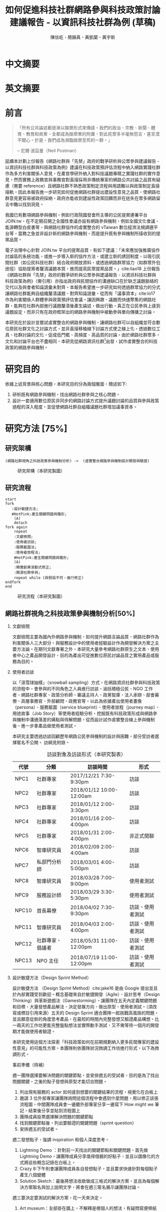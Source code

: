 # -*- mode: org; org-latex-tables-booktabs: t -*-
#+TITLE: 如何促進科技社群網路參與科技政策討論建議報告 - 以資訊科技社群為例 (草稿)
#+AUTHOR: 陳信屹、簡韻真、黃凱蘭、黃宇新
#+LANGUAGE: zh-TW
#+OPTIONS: H:2 num:t pri:nil toc:t todo:nil tags:nil stat:nil prop:nil ^:nil
#+TOC: tables
#+STARTUP: content hideblocks
#+LATEX_COMPILER: xelatex
#+LATEX_CLASS_OPTIONS: [12pt,a4paper]
#+LATEX_HEADER: \input{report.sty}
#+LATEX_HEADER: \bibliographystyle{plain}
#+LATEX_HEADER: \bibliography{../references}

* TODO 中文摘要
#+BEGIN_COMMENT
字數以 500 字為限，並在其後列名 5 個以內中文關鍵詞。

本研究嘗試以開發數位工具，促進網路資訊社群分散式、由下而上參與科技政策討論為目的，以使用者經驗的服務設計訪談調查分析網路社群與現有網路公民參與機制，搭配為期一年的產品敏捷開發做滾動式驗證。

問題：
如何促進自組織議題社群自發性討論
議題釐清
非同步線上協作的回應論證建構模型


嘗試：
開發具有文件標記與論點圖的意見整理工具
撰寫數位原民參與手冊
議題小聚串連北中南網路實踐社群的線下討論。


結論：
1. 純線上討論的困難，數位工具適合在知情通知跟紀錄的環節使用。
2. 線上公民參與機制設計的困難是沒有公民，建立參與意願最需要著墨的地方，其次是知情，最後才是討論方法。


目的：
設計一個數位原民可以虛實討論的方法
工具：論點補充、背景知識補充
讓關心同議題的人可以 networking


前一份報告指出現在政策有三個缺口、兩個落差。

、利害關係人指認

以回應論證建構模型、將網路社群納入利害關係人
網路社群如何議題釐清與釐清共識


關鍵是：討論意願、知識語彙對齊（reflection model）、議題釐清找到爭點做反思

提升民眾的的討論也能夠有足夠論述品質（能夠讓公部門覺得對議題的理解程度在同一個層次上）與議事資本（夠多的人、代表性）去影響政策
對齊知識語彙是最重要的

建立 common ground

分散式智庫：不同人會帶進不同的視角和觀點，更分散的模式可以讓政策預評估
低強度、高頻持續的討論，降低參與成本

成為協同治理的基礎

crowdsourcing questions
possible solutions
stakeholder identification

數位工具：
虛實整合、了解討論脈絡
需要有人去整理討論的資料
透過對話的順序可以理解議題有哪些子議題，了解議題脈絡

公民不願意參與，因為公民參與無法影響政策
情緒性發言無法理性思考

結論：
不同背景、不同參與者背景會提升對議題釐清的廣泛程度，需要 break down。

結論：
1. 建立討論意願很重要，需要覺得能夠影響政策，並且知情政策相關的知識。
2. 透過簡單的討論框架可有效協助知識語彙對焦做議題釐清，名詞定義、問答、資料來源、利害關係人、參與討論者多元組成。質疑者？
3. 純線上討論比較困難，記錄、幫助討論。看出討論的深度和廣度夠不夠，並且延續上一場討論。

#+END_COMMENT
* TODO 英文摘要
#+BEGIN_COMMENT
字數以 150 字為限，並在其後列名 5 個以內英文關鍵詞。
#+END_COMMENT
* TODO 前言
#+BEGIN_QUOTE
「所有公共論述都逐漸以娛樂形式來傳達。我們的政治、宗教、新聞、體育、教育和商業，全都成為娛樂業的附庸，對此民眾多半毫無怨言，甚至漠不關心。於是，我們成為瀕臨娛樂至死的一群。」

-- 尼爾·波茲曼（Neil Postman）
#+END_QUOTE

延續本計劃上份報告《網路社群與「先禁」政府的戰爭研析與公眾參與建議報告 - 以資訊科技社群與科技政策為例》建議在科技政策預評估流程中納入網路實踐社群作為多方利害關係人意見，在產官學研外納入對科技議題專精之實踐社群的實作意見，然而實務上政務官與事務官對直接採用非傳統專家的網路公共討論之品質有疑慮（需要 reference）且網路社群不熟悉政策制定流程與用語難以與政策制定直接接軌，因此本報告進一步研究如何促進網路社群提出建設性意見之品質，使網路社群意見更容易被政府採納，政府亦能收到建設性政策回饋而非在迷失在眾多網路留言中難以找到洞見。

我國已有數項網路參與機制，例如行政院國發會所主導的公民提案連署平台 JOIN.tw，在不定期召開之全國性會議亦設有網路參與機制，例如全國文化會議、能源轉型白皮書等，與網路社群協作的虛實整合的 vTaiwan 數位經濟法規調適平台等，當務之急並非設計新的網路參與機制，而是提升既有參與機制所接收到的提案品質。

電子治理中心針對 JOIN.tw 平台的提案品質，有如下建議：「未來應加強推廣協作討論區的系統功能，或進一步導入新的協作方法，或建立新的誘因制度，以吸引民間社群（如公民科技社群）結合政府開放資料，或透過網路群眾協力（如群眾外包途徑）協助提案者釐清議題本質，進而提高民眾提案品質。」cite:liao18
上份報告《網路社群與「先禁」政府的戰爭研析與公眾參與建議報告 - 以資訊科技社群與科技政策為例》（需引用）亦指出政府與民間協作的溝通缺口在於缺乏議題脈絡的交代以及與會者知識語彙未對齊。本報告希望進一步研究如何透過群眾協力的分式讓網路社群能夠自組織釐清議題、對齊知識語彙，從而有「議事資本」cite:lo17 作為利害關係人群體參與政策預評估會議。讓因興趣、議題而快速聚集的網路社群，能夠在社群內部進行議題釐清後產生論述，做出行動，真正在公民參與上達到議題設定，而非只有在政府框架出的網路參與機制中被動參與單向傳播之討論。

本研究在於設計並嘗試虛實整合的網路參與機制，讓網路社群可以自組織並符合數位原民社群文化之討論方式，並非直接移植線下討論方式使之線上化，透過數位工具、社群討論的文化，促成低門檻、高頻度、高品質的討論。由於網路社群眾多，文化和討論平台也不盡相同，本研究從網路資訊社群[fn:1]出發，試作虛實整合的科技政策的網路參與機制。


#+BEGIN_COMMENT
2. 不需要政府主導，民間可以自組織
  // 這邊有很多玩意沒寫


本報告專注在

議題釐清、對齊知識語彙


//為什麼這個問題重要

網路社群容易因議題聚集，變成行動團體
（怎麼指認利害關係人，上一份報告討論完了）
這樣的人是否可以被當成產官學研的等級納入政策預評估
如何讓他們的論述可以在政府會議中發聲

網路言論時常被認為沒有建設性意見

然而在許多科技議題上，網路社群因其專業與興趣，在該議題上的技術研究或與國外趨勢有更深的了解與實作經驗。
因此政府在特定議題上，如 XXX，開始徵詢網路社群之意見，例如經貿國是會議、vTaiwan 的數位經濟法規調平台。

機制還停留在單項傳播。過去習慣用直播就認為是網路參與。前一份報告發現認為交代議題脈絡是更重要的：知識與會對齊
提案式的，提案人品質低落，是品質不夠。

對於議題理解的程度落差。

讓民眾去補足議題資訊。

釐清議題，增加討論的品質。讓參與會議的人對議題的理解程度落差不要太大。

1. 符合數位原民（）的社群行為
2. 不需要政府主導，民間可以自組織
  // 這邊有很多玩意沒寫
 「未來應加強推廣協作討論區的系統功能，或進一步導入新的協作方法，或建立新的誘因制度，以吸引民間社群（如公民科技社群）結合政府開放資料，或透過網路群眾協力（如群眾外包途徑）協助提案者釐清議題本質，進而提高民眾 提案品質。」廖洲棚、廖興中、黃心怡（2018）。

#+NAME:-participitionfunnel
#+CAPTION: 行動參與深度圖（本研究製圖）
#+ATTR_HTML: width: 1024
[[./images/participitionfunnel.png]]

<--以上是針對 JOIN 的建議。

幫助民眾釐清議題本質
  Q: 數位工具真的能幫助收斂意見嗎？
  A：看哪種目標... 如果只是要會議收斂討論的話是「facillator」，現階段不太有數位工具可以做到，但如果我們認為「參與」的最後結果是要能影響政策，這些大大小小的會議只是過程，真的能把碎片化意見收斂做出建設性意見的是「政策分析師」或是「幕僚」。 後面兩種人很需要工具幫忙做出議題裡面的論點與數據分析，只是現在資訊科技做不到。而就算是主持人好了，最後要整理好幾場分區會議的討論意見也是需要這樣的東西，但沒有「線上協作」概念做「參與」的 luddites 根本就不想嘗試這樣的數位工具，而有「知識者傲慢的」分析師或是政治菁英不會覺得 「民眾」可以給出什麼建設性的意見。 這中間分析師還要分做「量化分析」跟「質化分析」的，互相還會看不起對方。 再來逐字稿、資料是「資本」，「crowd sourcing」跟「協作」不存在在於他們的想像。

  Q：網路真的適合做議題釐清嗎？
  A:：看你說哪個網路，internet？www？還是 social network software？ 要知道以前大家打開 kimo.com 就認為是連上網路。 如果說的是 social network software 他本來就不適合，它存在的初衷就不是要讓你做「公共論述」。但這現象也不是什麼新鮮事。 尼爾·波茲曼之前就講過「所有公共論述都逐漸以娛樂形式來傳達我們的政治、宗教、新聞、體育、教育和商業，全都成為娛樂業的附庸，對此民眾多半毫無怨言，甚至漠不關心。於是，我們成為瀕臨娛樂至死的一群。」

  Q：社會問題不可能只靠數位工具解決。
  A：只用「科技決定論」跟「反科技決定論」這兩個立場來討論都只是把問題給簡化討論。

#+END_COMMENT
*  DONE 研究目的
依據上述背景與核心問題，本研究目的分為兩個層面，簡述如下:
1. 研析既有網路參與機制，找出網路社群參與之核心問題。
2. 設計一套適用數位原民非同步的網路討論方式提升議題討論的品質與參與政策過程的深入程度，並促使網路社群自組織議題社群增加議事資本。
* TODO 研究方法 [75%]
** DONE 研究架構
#+BEGIN_SRC plantuml :results none :file ./images/research_arch.png cache: on
(網路社群視角之科技政策參與機制分析) ->  (虛實整合網路參與機制設計開發與驗證)
#+END_SRC
#+caption: 研究架構（本研究製圖）
#+name: gif:research_arch
[[./images/research_arch.png]]
** DONE 研究流程
 #+BEGIN_SRC plantuml :results none :file ./images/research_flow.png
   start
   fork
      :設計敏捷方法;
      #HotPink:產生關鍵問題與雛形;
       (A)
       detach
   fork again
       repeat
       :文獻檢閱;
       :使用者訪談;
       :服務藍圖法;
       :使用者旅程法;
       #HotPink:產生關鍵問題與雛形;
       (A)
       :精實創業滾動式修正;
       :開源社群參與;
       repeat while (與假設不符，進行修正)
   endfork
   end
 #+END_SRC

#+name: gif:research_flow
#+caption: 研究流程（本研究製圖）
 [[./images/research_flow.png]]
** TODO 網路社群視角之科技政策參與機制分析[50%]
*** DONE 文獻檢閱
文獻檢閱主要為國內外網路參與機制、如何提升網路言論品質、網路社群作為利害關係人三大部分，與服務設計中的使用者經驗設計作為開發解決方案之主要方法論。在期刊文獻專著之外，本研究大量參考網路社群原生之文本、使用者中心之產品開發設計，目的為產出可促進數位原民討論品質之實用產品或服務為目的。
*** TODO 使用者訪談

以「滾雪球抽樣」（snowball sampling）方式，在網路資訊社群參與科技政策的流程中，會參與的不同角色之人員進行訪談，涵括積極公民、NGO 工作者、網路社群專家、政策分析師、審議主持人、政黨智庫、法人承辦、部會幕僚、高層事務官、外部顧問、政務官等，以此為依據產出使用者畫像（persona）、服務藍圖（service blueprint）、使用者旅程（journey map）、用途故事（Job Story）等使用者經驗分析，挖掘既有科技政策形成與網路參與機制中溝通落差的痛點與待解問題，從而設計試作虛實整合線上參與機制後，進一步拿產品做使用者測試。

本研究主要透過訪談回顧歷年網路公民參與機制的設計與困難，部分受訪者選擇匿名不公開。
訪綱見附錄。

#+caption: 訪談對象及訪談形式（本研究製表）
#+name: tbl:interview-list
#+ATTR_LATEX: :font \rowcolors[]{2}{contiYellow!5}{contiYellow!20}
| 代號  | 分類             | 訪談時間                 | 形式             |
|-------+------------------+--------------------------+------------------|
| NPC1  | 社群專家         | 2017/12/21 7:30-9:30pm   | 訪談             |
| NPC2  | 社群專家         | 2018/01/12 10:00-12:00am | 訪談             |
| NPC3  | 社群專家         | 2018/01/12 2:00-3:30pm   | 訪談             |
| NPC4  | 社群專家         | 2018/01/16 2:00-4:00pm   | 訪談             |
| NPC5  | 社群專家         | 2018/01/31 2:00-4:00pm   | 非正式閒聊       |
| NPC6  | 智庫研究員       | 2018/02/09 2:00-4:00am   | 訪談             |
| NPC7  | 私部門分析師     | 2018/03/01 4:00-5:00pm   | 訪談             |
| NPC8  | 智庫研究員       | 2018/03/28 7:00-9:00pm   | 使用者測試       |
| NPC9  | 服務設計師       | 2018/03/29 3:30-5:30pm   | 使用者測試       |
| NPC10 | 首長幕僚         | 2018/04/02 7:30-9:30pm   | 訪談、使用者測試 |
| NPC11 | 智庫研究員       | 2018/04/03 2:00-4:00pm   | 訪談、使用者測試 |
| NPC12 | 社群專家、倡議者 | 2018/05/31 11:00-12:00pm | 訪談、使用者測試 |
| NPC13 | NPO 主任         | 2018/07/19 11:00-12:00pm | 訪談、使用者測試 |

#+BEGIN_COMMENT
訪談列表需更新
#+END_COMMENT

*** TODO 設計敏捷方法（Design Sprint Method）
設計敏捷方法 （Design Sprint Method）cite:jake16 是由 Google 提出並且於內部實踐受到歡迎。概念基礎來自於敏捷開發（Agile）、設計思考（Design Thinking）與革新遊戲法（Gamestorming）。讓團隊在五天內定義關鍵問題和目標、大量發想產品解法、決定發展方向、做出原型、使用者測試。（須改寫或標註引用來源）五天的 Design Sprint 適合團隊一起挑戰高風險的問題，並且願意從新的角度思考產品，在最短的時間內完整發想又驗證產品構想。比一兩天的工作坊更能完整盤點想法並實際動手測試，又不需等待一個月的開發期才能做使用者驗證。

本研究使用這個方法探索「科技政策如何在前期規劃納入更多民間專家的建設性意見」的可能性方案。本團隊則依團隊狀況微調工作坊進行形式，以下為微調形式。

#+BEGIN_COMMENT
找一下中文書封和介紹詞。

(放 design sprint 五天的流程圖)

#+END_COMMENT
事前準備（待補）

週一團隊選擇要解決問題的關鍵節點，並安排週五的受試者，目的是為了找出問題關鍵，之後的點子發想與原型才能切合問題。
1. 列出現有服務的 actor 如何達到想要的關鍵結果的流程，視覺化在白板上
2. 邀請 3 位外部專家讓團隊詢問這個流程中會遇到什麼問題，用以修正該張流程圖，中間團隊成員會一邊聽外部專家分享一邊寫下 How might we 筆記，結束後分享並貼到流程圖上
3. 團隊成員投票選擇解決問題的關鍵節點
4. 找到關鍵節點後，列出要驗證的關鍵問題（sprint question）
5. 安排週五的受試者。

週二發想點子，強調 inspiration 和個人深度思考。
1. Lightning Demo ：針對前一天找出的關鍵節點和關鍵問題，首先做 Lightning Demo，讓團隊成員分享值得借鏡的好點子，並且以圖像化的方式將這些概念記錄在白板上。
2. Crazy 8:下午則會讓團隊成員各自發想點子，並且要求快速針對每個點子產生八個變體
3. Solution Sketch：最後將想法收斂做成三格式的解決方案，並且為每個解決方案取名與加上說明文字，將會在週三匿名展示讓團隊討論。

週三要決定要測試的解決方案，花一天來決定。
1. Art museum：全部掛在牆上，不解釋是哪個人的想法，有疑問寫便條紙貼在概念下方。
2. Heat map：用小點點投票
3. Speed critique：
  4. 每個 sketch 3 分鐘快速討論
  5. 用便利貼紀錄概念中突出的點、擔心的點，貼在概念上方。
  5. 加入六頂思考帽，指定團隊美人分別擔任樂觀者、悲觀者、技術專家、使用者專家、點子王與陰謀論者，以刺激多元觀點討論
6. 一開始原作者不解釋，最後再解釋
7. straw poll（10 min-20 min）：
  8. 一人一票(大點點) 一人解釋一分鐘
  9. supervote:Decider 最後決定權：三票
10. StoryBoard：以故事畫面的方式，畫出使用者使用待被驗證的解決方案之流程，作為週四原型開發之使用者情境依據。

週四專心做原型開發（Prototyping）。
1. Fake it，看起來夠真即可。
2. 團隊分工製作原型。
3. 實際演練測試訪談問題與測試情境。

第五天做使用者驗證
1. 測試五個使用者
2. 除了訪談團隊外，需直播讓其他團隊成員觀看並且記下觀察到的反應。
3. Look for pattern
#+BEGIN_COMMENT
1. 要把英文的部分中文化
2. Design Sprint 記錄可以放附錄
#+END_COMMENT
*** TODO 設計研究
採用 double diamond 設計流程的四個階段作為設計發展的介紹綱要。每個階段採取不同的工具協助發展該階段的探索/執行目標。訪談對象 framing 出的重點功能/溝通中重要的協作模式以及其原因，過程裡的重點整理在服務藍圖、顧客旅程等幾個大項目裡。
#+BEGIN_COMMENT
可以放 double dimond 的圖
#+END_COMMENT
*** DONE 服務藍圖（Service Blueprint）
服務藍圖是一套以圖表形式呈現目標對象經歷一串（服務）流程中，整體環境中的各項互動因子間互動模式、接觸點、關係人角色與其他參與人員盤點出來的設計工具。1984年 Shostack 在哈佛商業評論提出以服務藍圖(Service Blueprinting)檢視服務產出之過程。服務藍圖幫助我們釐清整個過程中，每個參與人員扮演的角色、執行的動作、接觸的工具、互動的模式。透過服務藍圖工具，我們可以視覺化目標對象在做議題倡議時經歷的過程，幫助我們看到倡議民眾在過程中的哪些環節上遇到困難，並提出對應的改善方案。

#+BEGIN_COMMENT
待補文獻
#+END_COMMENT

*** DONE 顧客歷程（Customer Journey Map）
顧客旅程圖相較於服務藍圖，能讓過程中的接觸點看得到，並對觸點作評估管理。顧客旅程圖與服務藍圖不同之處在於，顧客旅程圖聚焦的範圍目標放在顧客在流程裡執行的動作與執行動作的接觸點上。除了詳細盤點觸點之外，同時也會考慮顧客在每個「行動」甚至「關鍵時刻」時的「目標」、「動機」、「情緒感受」，從釐清每個動作的動機目標與執行時的感受，讓我們能以客觀的視角，找到改善流程的著力點。
服務藍圖法（Service Blueprint）
** DONE 虛實整合網路參與機制設計開發與驗證[100%]

以前述使用者經驗設計的訪調與分析為基礎，滾動式設計開發虛實整合網路參與機制，捨棄傳統瀑布流開發方式，使用網路業快速回應使用者需求常用的敏捷開發法（agile development）[fn:2]，透過使用者驗證不斷調整產品開發方向，避免按照一年前制定的規格一路做下去最後才發現不符合實際使用者需求。

本團隊亦將所設計之解決方案皆開源（open source），讓公眾亦可加入開發、散佈、改作，並且架設協作平台讓網路社群得以參與機制之開發與回饋。

*** DONE 精實創業與敏捷開發以滾動式修正

在設計開發虛實整合網路參與機制中，本團隊遵循敏捷開發（agile development）宣言[fn:3]：

#+BEGIN_QUOTE
藉著親自並協助他人進行軟體開發，我們正致力於發掘更優良的軟體開發方法。透過這樣的努力，我們已建立以下價值觀:

個人與互動 重於 流程與工具
可用的軟體 重於 詳盡的文件
與客戶合作 重於 合約協商
回應變化 重於 遵循計劃

也就是說，雖然右側項目有其價值，但我們更重視左側項目。
#+END_QUOTE

在不斷回應變化與跟使用者合作的參與機制開發中，本團隊亦參考「精實創業」 cite:lai17_jing 一書中最小可行性產品（Minimal Valuable Product，MVP）、使用者測試驗證產品假說之概念，在產品開發初期即製作原型測試（prototype testing），並且開發最小可行性產品後即推出讓使用者測試，根據使用者回饋不斷修改產品功能與參與機制設計。

此回饋修正週期為兩個禮拜，採取 「SCRUM」cite:sutherland18_scrum 開發模式，採取兩個禮拜為一個衝刺週期（sprint）的方式，每個衝刺週期由團隊一起回顧驗收上個衝刺週期的成果、使用者回饋與改善工作流程開始，接著依產品負責人排定的產品開發需求，由開發人員評估工作量與分配工作，在一個衝刺週期中「排定的事項不能改變，也不能再加入東西。團隊必須要在衝刺期間自主工作，以完成自己預測可完成的事項。」[[citep:sutherland18_scrum][p. 328]] 每個衝刺週期須交付使用者具有價值的產出，詳細開發進度可見團隊在 GitHub 上 Milestone 的工作記錄。

#+BEGIN_COMMENT
敏捷開發宣言：https://agilemanifesto.org/principles.html
《精實創業：用小實驗玩出大事業》，行人文化實驗室，艾瑞克・萊斯（Eric Ries） 著，廖怡宜譯，臺北
《SCRUM：用一半的時間做兩倍的事》 傑夫・薩瑟蘭（Jeff Sutherland）著，江裕珍譯，台北市：遠見天下文化，2015
ael: 我要找一下我手上好像有 agile 用在政府運作的文獻。
接政府計劃還是可以 Sprint Review & Planning https://medium.com/sense-tw/sprint-review-planning-73e370bb4633
#+END_COMMENT
*** DONE 開源社群參與

本團隊所設計開發的解決方案亦為開源（open source），在開發過程中即將所開發的程式碼、圖像介面設計、公開文字產出（部分訪談內容、部落格、數位原民參與手冊）、介紹影片等，以開放授權方式公開在網路上讓任何人可散佈、改作。本團隊並且與網路社群共同協作，在 GitHub 平台公開開發進與收集問題回報，在 g0v 臺灣零時政府社群[fn:4]的 Slack 討論平台上讓任何人可加入開發相關討論，並線下參與 g0v 黑客松與其年會、參與 COSCUP 開源人年會等活動與網路社群交流共同協作。並以集客式行銷（inbound marketing）方式撰寫部落格，以吸引對此虛實整合網路參與機制有興趣之網路閱聽眾，參與協作開發與使用。

協作入口：
- 即時訊息討論： https://join.g0v.tw , channel #sense；討論紀錄：https://g0v-slack-archive.g0v.ronny.tw/index/channel/C7D8SL96V
- 專案開發: https://github.com/SenseTW
- 電子郵件群組: https://groups.google.com/d/forum/sensetw

#+NAME: tbl:output-right-list
#+ATTR_LATEX: :align l|p{110pt}|p{110pt} :font \rowcolors[]{2}{contiYellow!5}{contiYellow!20}
| 著作物                    | 連結                                | 授權                                                                  |
|---------------------------+-------------------------------------+-----------------------------------------------------------------------|
| sense.tw 程式碼與介面設計 | https://github.com/SenseTW/sensetw/ | MIT[註解]                                                             |
| 數位原民參與手冊          | https://sense.gitbook.io/guides/    | CC BY-SA 4.0 財團法人開放文化基金會                                   |
| 部落格                    | https://medium.com/sense-tw/        | CC BY-SA 4.0 財團法人開放文化基金會（部落格上要去標註清楚授權是 OCF） |

詳細技術文件與開發方式請見附錄（附錄幾啊？）。

#+BEGIN_COMMENT
不確定要不要寫得這麼詳細啦
#+END_COMMENT

* TODO 文獻檢閱 [0%]
** TODO 網路參與機制回顧
#+BEGIN_COMMENT
結論：不需要再設計政府官方網路參與機制，而是
1. 需提升公民參與意願與提案品質。
2. 將多元的網路社群納入多方利害關係人（上一份報告）

#+END_COMMENT
** TODO 網路公共討論品質
*** 網路的功與過
人類社會開始有越來越多 Digital Twin 有什麼問題？
1. 知識演化越來越快，不在同溫層的人溝通上難以對焦。
2. 注意力/資訊碎片化 - 釐清一件完全沒接觸的事情越來越難。
3. 標籤式反射 - 不經過思考，武斷下結論。
4. 同溫層 - 只會看自己想看的資訊，接觸想接觸的人。
5. 極端言論 - 發表越極端的言論可以在同溫層吸引到更多眼球。
6. 誤導資訊 - 散佈誤導資訊的成本很低，檢驗成本很高。
(The Dark Sides of Our Digital Self: How the Internet Changes Our Thoughts and Behaviors。https://www.theemotionmachine.com/the-dark-sides-of-our-digital-self/。)
(黃哲翰：數位利維坦君臨的前夕. https://theinitium.com/article/20160617-opinion-huangdschergan-digital/)

   #+CAPTION: 筆戰層次圖（源自 Paul Gram - How To Disagree 一文，本研究略作修改）
   #+ATTR_HTML: width: 1024
   [[./images/how-to-disagree.png]]

#+BEGIN_COMMENT

「indicated that many users would simply prefer to start from scratch rather than with the initial content collection of a single other user.
in the case of knowledge maps created by just a single user, participants could make an accurate assessment of that
iterating knowledge maps over only four users allowed a collectively-generated schema to emerge, leading to significant improvements in sensemaking quality and helpfulness. We also identify a key startup obstacle in the distributed sensemaking process; users preferring to use maps that have been iterated on multiple times versus starting over, but prefer to start from scratch when given a map iterated on only once. Overcoming this startup cost will be a key factor in realizing the potential」

「main contribution in this paper is the idea that a computational system can scaffold an emerging interdependent, big picture view entirely through small contributions of individuals, each of whom sees only a part of the whole. To investigate this idea we instantiate it in a working software system to explore the viability, strengths, and weaknesses of the approach, and evaluate the output of the system across a variety of topics. Finally, we also contribute a set of design patterns that may be informative for other systems aimed at supporting big picture thinking in small packag」

「指定唱反調可避免團體迷思...待修」

宜靜的 Reflection model
結論：有哪幾個要素是提升網路討論品質的關鍵
#+END_COMMENT
*** 如何提升討論品質
citep*:davies10 解釋論述圖（argument map）與概念圖（concept map），心智圖（Mind Map）的不同。
** TODO 網路社群作為利害關係人
*** 網路社群的文化與如何建立
#+name: gif:community_building
#+caption: Nine Timeless Design Strategies
#+attr_html: width: 1024
[[./images/community_building.png]]
*** 網路治理多邊利害關係人模型
e.g. (ICANN)
*** 網路社群協作模式
e.g. 維基粗略共識、消歧義
sense.tw 協作模型釐清
http://sense.tw/map/e1f2bd16-378f-4abc-a689-ade6937075e2

#+BEGIN_COMMENT
需要再解釋一次網路實踐社群的定義（用引用第一份報告的方式）

「資訊科技發展促使資訊外顯化及資訊社會結構改變屬必然歷程。網路治理（Internet Gov)領域具以下幾點特色：
1. 強制性技術規範 : IETF, W3C 技術規範標準。
2. 強制性技術架構 : IAB one Internet architecture RFC1174。
3. 強制性資訊基礎建設 : 根伺服器, DNSSEC 公鑰權威, RPKI 公鑰權威。
4. 標準機構與軟體開發者高密度合作 : DNS (BIND by ISC), Sendmail, Apache。
5. 壟斷性數位資源權威 : IP 位址、AS號碼資源 (APNIC 亞太區)、頂級網域 (ICANN)、多語文網域空間(ICANN)、Protocol 號碼(IANA, 移轉 PTI)。
6. 結構成熟之多方利害關係人架構: ICANN、IGF、APNIC、IETF。
7. 國際政治機構高度關注領域 : 聯合國 IGF、ICANN、APNIC。
8. 多方利害關係人結構(IETF、APNIC、ICANN等)延伸之網路治理領域 : Governance Model、Cybersecurity、Cross-border Digital Trade、Data Protection、Privacy、Human right、Law Enforcement等
」（kenny huang）

網路治理多邊利害關係人模型不確定是不是要放在第一份報告裡比較好

MSM 的代表性仍遭到質疑 (COSCUP 2018 多元利害關係人模式解決網路治理議題之機會與挑戰 The opportunities and challenges of solving Internet Governance issues by MultiStakeholers Model) - Vincent Chen/陳文生)

以太坊 4% 的人可以決定全部的人的資產，因此有學者提出「區塊鏈治理」。

結論：網路社群已有一些方式用多方利害關係人模式擬定複雜政策，並且有社群參與。本研究的下個問題是如何將這樣的模型應用到更廣大的科技政策制定。
#+END_COMMENT

*  TODO 社群視角的科技政策參與途徑分析 [66%]
*** DONE Design Sprint 問題定義與原型開發
延續文獻檢閱之結論，本研究試圖在既有網路參與機制下，提升網路公共討論品質，並讓網路社群作為利害關係人參與政策制定。在設計敏捷方法工作坊中，收斂出來的關鍵問題為「如何在政策規劃前期以有效方法彙整實踐社群之客觀事實提出建設性意見」，再根據訪談科技社群、分析師、智庫分析師等人的結果，初步畫出社群視角的政策制定流程圖 ref:gif:design-sprint-map ，試圖在此流程圖中找到關鍵環節切入，設計工具與機制。

#+caption: Design Sprint Mmp （本研究製圖）
#+name: gif:design-sprint-map
#+attr_html: width 1024
[[./images/design_sprint_map.jpg]]

最後選擇兩個關鍵環節：
1. 如何找到網路社群/專家作為利害關係人參與政府會議或網路意見收集
2. 如何幫助與會者語彙知識對齊、對議題脈絡有全局觀

報告一已處理如何從政府的角度如何辨認網路社群作為利害關係人，本研究將從公民、網路社群的角度，如何設計工具與機制讓網路社群能夠自組織產生論述的過程中對議題脈絡有全局觀、知識語彙對齊，讓產生出來的論述能被納入政府會議或網路意見收集過程之中。接下來使用服務藍圖、顧客歷程等分析方式，進一步挖掘目前網路社群參與公共事務討論的痛點，以開發解決工具與討論機制。
#+BEGIN_COMMENT
要引用報告一
#+END_COMMENT

*** DONE 服務藍圖
透過服務藍圖透析社群團體在陳議議題時的工作流程、協作方式、議題擴散與跟關係人接觸互動的過程。從流程裡，了解目前社群團體在討論/倡議議題的時候，扮演關鍵影響的人（利害關係人）、事（會議、事件、擴散活動）與物（溝通、協作、擴散工具）間扮演的角色與其互動流程。

我們採用服務藍圖以系統性的方式將訪談倡議民眾/團體的倡議過程記錄下來，整理成清楚易懂的流程表，降低理解的門檻，讓站在倡議民眾立場外的人也能理解倡議民眾在活動過程中的旅程。另外，服務藍圖的鳥瞰視角，清楚的將「前台」（ Front Stage）、「後台」（ Back Stage ）與「幕後」（ Behind the Scenes ）三個區塊的運作樣貌呈現出來。讓我們可以清楚地看到，在民眾倡議議題的過程步驟中，每一個階段背後採取的行動、使用的工具、參與的人員與相關的利害關係人，以這樣的架構釐清倡議民眾在執行倡議過程中的幕後準備行動，也能讓我們看到早期議題形成的發展脈絡。

#+caption: 服務藍圖 （本研究製圖）
#+name: gif:service-blueprint
#+attr_html: width 1024
[[./images/service_blueprint.jpg]]

#+BEGIN_COMMENT
做更細的服務藍圖，找尋網路參與機制需要議題釐清的點與階段。痛點在哪裡
參考的訪談代表對象：楊孝先、劉哲瑋、蔡志展、王孝成、林誠夏（流程後半部）
(用這個來整理背景資訊，framing 出背景脈絡)
#+END_COMMENT
**** Service Blueprint 架構解說
服務藍圖的架構雖有常被廣泛使用的模板架構，但隨著目標物、流程範圍、精度與目標對象的不同，在結構上會稍作調整以完整描述流程樣貌。

最上層是倡議議題的各個階段。將訪談者參與議題倡議的過程統整成概括性的經驗流程，也可以將上層階段視作倡議議題時經歷的流程步驟。

在一般的模板架構，會將流程中的 physical evidence 列在最上層，作為在每個步驟中影響顧客訊息接收的接觸點，如餐飲店的制服員工、自助點餐機台等物件，無論潛在或實際上傳送品牌意涵、實際訊息給顧客。但在民眾參與倡議的體驗過程中，並不會一致地接觸到相同的線下觸點，在流程中，最為重要的行為「溝通協調」經常發生在數位平台上。在多位受訪者的訪談資料中，我們看到數位工具除了擔任連結同議題的倡議民眾溝通協作的觸點要角之外，同時是連結前台行動與後台行動的「實行通道」。因此，在本設計案我們將 Touchpoint / Channels 層放在 Onstage 與 Backstage 階層的中間，以顯其作為實行通道的功能角色。

在議題倡議的每個階段，積極公民倡議的過程中都有相似的行動（Customer actions），而每個行動慢慢的促成下一階段的發生。Onstage comtact actions 是倡議民眾每階段行動的實際動作（促成行動的實際行為）；Backstage 則是每個實際動作背後的運作動作。例如，在意見宣導的行動階段，實現意見宣導的是藉由散播議題懶人包的方式讓更多人看到/看懂議題發聲的緣由，而懶人包的製作過程是一般人看倡議民眾倡議議題時看不到的後台行為。利害關係人，則是因為自己立場對議題有不同解讀與態度的人，會影響每個階段議題倡議行動方向、活動、宣傳內容定調等，像是決定議題懶人包切入論述的角度。

**** 流程說明
本節說明 ref:gif:service-blueprint 各階段細節。
***** 前期議題設定：
在重大議題尚未發生之前，通常會有一群關心該議題的積極公民，因為工作/生活跟該議題相關，而關注討論該議題的發展。議題討論可能會鬆散的發生在社群平台，或是討論該議題的協作工具上。稍微有組織力的討論活動，則是發起線下的議題小聚討論會，透過線下群聚討論，並用數位工具紀錄討論過程。
***** 議題發酵：
議題可能因為前期討論而持續發熱，或者因為突發事件而使得議題開始被注目。在這個階段，積極公民乃至有組織性的議題團體會以自身立場對外界作意見宣導。宣導的方式有許多種類/途徑，常見的有文章、圖文解說、懶人包等。懶人包的製作需要透過數位工具的協作，像是討論解說文字的脈絡、引文查找、對應圖片繪製等等。而懶人包的傳播則經常是透過社群媒體擴散出去，常見的平台像是臉書、PTT、電子郵件、專屬網站。
***** 正式行動：
正式行動階段是議題被大眾廣泛的討論與關注，人們開始重視這個議題。而議題在大眾的發聲之下進入政府內部系統，進入的管道可能是市政信箱、連署平台或是其他申訴管道。民眾串連、連署的媒介則是透過連署網站，有時也有民眾用灌爆單位信箱、電話的方式表達意見，讓職責單位意識到議題的重要性。
***** 政府正式會議：
當議題進入政府單位後，運作方式有很多種，但形式相似，都是以政府正式會議的方式集結眾人對該議題再次陳述其立場。召開議題會議前，相關職責單位會先行整理該議題相關資料，如研究文獻彙整、他國相似案例、查找議題相關的利害關係人、代表性專家學者。待內部先行了解議題狀態後，聯絡相關人員邀請參加會議。有時，因議題的急迫性，職責單位的準備時間而有所簡短，與會人員事前收到對於該議題的資料不一定俱全。有時準備出席會議的與會人會事先提供自己準備的資料，請責辦人員提供給會議上的其他人參考。會議會有會議記錄，紀錄會議上每個人的意見發言，但因與會人的立場紀錄不一定會公開。會議後的後續成效不得而知。
***** 政府內部運作過程：
經過前上述政府正式會議政府單位搜集各方意見後，了解各方利害關係人的立場與目前議題影響的範圍，或評估議題未來影響的程度，討論政府於該議題的態度方向、執行的動作、可用資源該如何應用。
***** 政策修正：
經政府評估議題之影響，與政府目前可行之動作後，對該議題相關的政策作修正。

#+BEGIN_COMMENT
小節參考資料：
[Service Design]: "Andy Polaine, Lavrans Løvlie, Ben Reason"
進一步與現有網路機制做比較之後，決定需要協助
#+END_COMMENT

**** 現有網路參與機制與本計劃定位
完成服務藍圖後以此檢視我國可供科技社群反應科技政策之常態性的中央政府網路參與機制，主要有數位經濟法規線上調適平台 vTaiwan 與公民政策網路參與平台 JOIN。

1. 數位經濟法規調適平台 vTaiwan
vTaiwan（https://vtaiwan.tw/）
由政府部會和民間提案，針對數位經濟相關法規做討論，共有五個階段：成案、意見徵集、研擬草案、送交院會、歷史案件，透過每週三線下社群小聚協助前期議題釐清與架設網路討論空間，如：共筆、提案介紹、直播、討論區、pol.is 收集意見，邀請參與諮詢會議的利害關係人，並召開線下諮詢會議搭配直播與網路留言。

2. 公民政策網路參與平台 JOIN
公民政策網路參與平台 JOIN（https://join.gov.tw）， 由行政院國家發展委員會建置，我國公民與在台外籍人士都可線上提案，經過檢核所提案事項為行政院職責範圍內及通過其他標準，即開放附議，提案若在 60 日內在 JOIN 平臺上附議超過五千人，主管機關需在二個月內於該平台上正式回應提案。

#+caption: 網路參與機制在服務藍圖上之定位 （本研究製圖）
#+name: gif:sense_vTaiwan_JOIN_diff
#+attr_html: width 1024
[[./images/sense_vTaiwan_JOIN_diff.jpg]]

由上圖可見 vTaiwan 和 JOIN 主要是在政府端處理非正式的諮詢會議和會議前的議題釐清。

vTaiwan 實際上由政府部會發動議題設定（二十幾案中只有一案為民間提案），在議題發酵階段與網路社群討論，在進入政府正式會議（如公聽會、專家會議）之前，有虛實整合的諮詢會議，其會議結論無剛性要求主責部會執行，可視為與社群討論的會前會。

JOIN 平臺則是扮演了接收民眾陳情和提案的窗口，雖有「協作討論區」讓正式提案前即可徵求網路意見做修改，但基本上不處理前期民間的議題釐清。JOIN 在連署成案的案子，部分會經由行政院內開放政府聯絡人會議（Participation Officer Network），召開開放政府協作會議進行議題釐清與多方利害關係人會議，使用直播、數位白板等線上工具公開會議流程，政策修正則會放在同一網站之眾開講之部分，收取線上政策回饋。

本計劃（sense.tw）定位則是為前期協助網路社群做民間議題釐清，以促成社群有正式行動，進而參與政府會議，並不處理議題和政策進入政府內部後之流程。其設計是為了讓進入正式提案的點子可以更好，而非再架設一個新的網路參與機制平台。

#+BEGIN_COMMENT
需要列出 PO 會議的參考資料來源，訪談？
Design sprint Day 1 定義問題
#+END_COMMENT
*** TODO 使用者歷程

【看得見的經驗 Mapping Experiences】：顧客旅程圖是一種從服務藍圖中衍生出來的圖。兩者在架構上相似（照前後順序排列的結構），但在觀點、範圍、聚焦和使用上多少有所相異。 本設計案先使用服務設計藍圖描繪整體環境，先歸結主要的議題倡議步驟階段、重要行動、利害關係人互動形式。接著再用顧客旅程圖將倡議民眾每個執行動作（與執行該動作的接觸媒介：數位工具）盤點出來。顧個旅程圖不僅只是盤點觸點的工具，它包含的元素除了觸點外，亦包涵了「行動」、「情緒」、「目標」、「關鍵時刻」、「痛點」、「機會點」等。本設計案藉由ＣＪＭ工具，找出倡議民眾倡議行動中遇到的問題點，並找出協助議題釐清的數位工具在倡議過程中能提供協助的利基點。

#+caption: 使用者歷程圖一（本研究製圖）
#+name: gif:cmj1
#+attr_html: width 1024
[[./images/cmj1.jpg]]

#+caption: 使用者歷程圖二（本研究製圖）
#+name: gif:cmj2
#+attr_html: width 1024
[[./images/cmj2.jpg]]

這張旅程圖仍沿用前面服務藍圖的前四個階段（Stages）：「前期議題設定」、「議題發酵」、「正式行動」、「政府正式會議」。以四大階段作為行動目標的主架構，底下詳細紀錄在個階段執行的動作，含括服務藍圖裡的前台動作與後台動作。四個階段 (stage)可以視作為動作 (Actions) 執行的時機點「when」。Thoughts 探討每個「action」背後的目的與需求，有助於我們除了看到「 What - 什麼動作被執行」，也能看到「 Why - 為何採取這個行動」，協助我們辨識積極公民在倡議過程中的關鍵步驟以及積極公民與一般民眾間的差異點，找到設計上能切入提供協助的缺口。「Tool」是指執行每個動作時使用的工具，亦即「How - 動作是如何被執行/實現」。除了列出使用的工具外，藉由列出工具使用的優缺點 （pros and cons）找出目前流程上可以協助改進的痛點 (pain point) 。倡議民眾在議題倡議的過程中目標對象主要是「大眾」與「政府」，通常前期階段的溝通對象為大眾，目的在於讓更多人了解議題。後半階段的溝通對象則是政府與相關利害關係人，政府與相關利害關係人才能對議題政策修正有影嚮力的決定。

**** 前期議題設定
這個階段描述倡議民眾「了解議題」、「形成觀點」與「議題社群的形成」過程。倡議民眾因為自己的生活環境、工作、興趣等因素，對議題產生關注，關心議題的發展。平時會在新聞平台、社群平台看議題相關文章、新聞。在閱讀的過程對文章中不了解或有疑義的部分會進一步搜尋相關資訊，透過關鍵字搜尋，查找網路上相關資料。累積一定程度對議題的了解，加上自身經驗，建立自己對於議題的觀點。過程中，看到激起共鳴的文章會截取重點、轉發到自己的社交平台上，表達自己對於該議題的的立場與想法，讓自己的朋友圈能一起注重該議題。轉發文章、發表自己的意見有機會能促發網路上的朋友、民眾在發文底下留言，交換意見。在目前的社群平台上，經常看到針對某一議題，因為民眾對該議題的認識深度不夠深，在全面了解之前，看到文章或發文可能所含的特定觀點立場，就陷入情緒反射式留言，而非了解該意見所處之立場。「事實查證」、「爭點討論」是議題倡議積極公民與一般大眾最大差別的地方。議題倡議的積極公民具有獨立思辨能力，有能力辨識資訊真偽不被混淆，並有能力理性思考其他意見的立場成因，找出議題爭點背後矛盾拉鋸的因素。

小聚活動是了解議題的人或是對議題有共同討論點的人發起線下群聚討論的活動，夠過線下聚會、面對面交流，有助於彼此在議題上的意見交換，也更能建立信任關係，讓議題討論的深度加深，廣度更全面。由於議題的複雜度、牽涉的層面廣度以及與會人的自身立場，會讓小聚開始時較難聚焦、釐清彼此意見的脈絡。也需要花時間做議題相關之名詞定義，好讓參與小聚的人的認知調校到相同的刻度上。清楚的議題脈絡架構能協助議題討論的人快速同步對於議題的基礎知識，也能提升討論的品質。

成型的討論群組聚集了很多議題的資訊資料，除了每次小聚討論的紀錄，還有各個成員分享的與議題相關的參考資料。這些資料幫助群組內的成員對於議題了解的深度，但些資料累積到一定量後，很難整理，也很難讓新加入的人有系統、有脈絡的了解這些資訊，增加了新加入討論的人的門檻。

**** 議題發酵
議題的發酵一般來說都與某一事件發生有關，大眾對該事件的關注使得背後的議題被看見。倡議民眾與議題發酵階段才開始注意議題的民眾不同，他們在先前對議題的脈絡、成因、問題已有相當深度的了解，並有一套自己的觀點。 在議題發酵階段，倡議民眾或相關的倡議團體致力於讓一般大眾能了解議題的問題，讓更多人關心這個議題。他們會在社群平台、媒體投書、短講這類發聲平台，講述自己對議題的看法，希望能影響更多的人了解、同意、支持他們的立場與意見。為了要讓更多人理解與認同，倡議民眾除了發表自己的看法之外，也會觀察大眾對該議題的意見、對議題的疑義。透過回覆解釋一般民眾對議題的疑義誤解，引導民眾看到更深的層面，並希望從而獲得認同。

我們以製作懶人包作為倡議民眾議題擴散於其他民眾的範例，懶人包較於其他文字擴散形式多了說明圖文的製作步驟，但整體的發想、整理流程與其他擴散媒材的準備過程大致相似。懶人包的製作通常是多人線上合作完成，群體內部需要先對議題的認知與意見方向有共同的基礎，線上協作的過程也需要一套團體內部方便協作的工作流程。但是即使有相同的意見基礎、協作模式，線上協作文件條列片段式的資料整理形式仍增加協作上溝通成本，這樣的文件形式較難表現議題子脈絡間的關聯。

議題發酵是倡議民眾、倡議團體與大眾溝通並擴散議題的階段。以有根據支持的精煉過的意見陳述，影響更多民眾對議題的關注與支持；為了能夠說服更多民眾，所以去理解其他民眾對議題上的提問與意見，並找出相關支持的事實與文獻與之回應以獲得支持。這是一個滾動的過程，在滾動來回對話的過程能夠讓議題擴散得更遠，觸及更多不曾接觸到該議題的人，並為他們對議題建立最初步的認知。更多的人支持倡議民眾/團體的意見方向，群眾的聲量與影響力促成倡議民眾/團體進入下一個階段。
**** 正式行動
正式行動階段是串連意見相同的群眾力量，讓這股力量被政府看見，並將陳意傳達進政府管道，使政府內部關注並處理該議題。這個階段一開始仍是藉由各個媒體社群平台將連署串連的行動推廣出去，為了要在短時間引起民眾的共鳴，這個階段說明的文字通常會較之前的階段更簡短。雖然訴求簡潔有力能快速引起共鳴，但這個階段的發文較難完整的交代議題所有脈絡，使得接觸到串連宣導的人較難完整的理解議題全貌。

除了吸引其他民眾理解串連的意義外，這階段倡議民眾/團體的重心放在如何使串連的人數增加，如何讓集中起來的聲量讓政府看到。倡議民眾/團提在這個階段除了持續更新議題相關資訊、擴散議題意見外，部分時間與心力則是放在引導大眾如何進行連署，藉由朋友圈間相互引導串連，讓議題通過連署門檻。
**** 政府正式會議
當民眾的陳情意見進入政府內部後，相關職責單位便會著手規劃舉辦議題相關會議。相關職責單位內部也有一套自己的研究調查流程，研究該議題的脈絡、問題點、影響範圍、利害關係人、衝突點等因素。找出各面向的利害關係人代表後，邀請這些議題相關人士（專家、學者、倡議團體、代議士、企業代表等）參與會議。本計劃訪談到的倡議民眾大多表示在參加政府相關會議前都會事前準備議題相關資料，希望參與會議的人能先了解自己對於議題的主張與見解，但大多時候在參與會議前無法事先知道與會的其他人以及他們對議題的看法。訪談對象表示，這樣讓政府相關議題會議變成與會人在會場上發表各自對議題的看法，彼此的對話沒有交集，因此很難在會議上對議題討論出共識。訪談對象共同指出，目前的政府會議流程缺少了事前讓與會人彼此核對議題認知、補平知識落差的流程。各自對議題名詞解釋、議題脈絡的認知有落差，使得彼此意見、溝通對談的話語難有交集。

除了會議前缺少知識語彙對齊的環節，會議後參與會議的倡議民眾也遇到無法收到會議後續回饋的問題。政府單位的會議記錄與議題討論不像開源團體或是倡議團體採用開放協作模式，讓參與的人可以一起記錄會議，另外，大部分會議礙於無法公開會議過程也無法公開會議記錄。這使得會議的後續反饋變得很少，與會的倡議民眾也無法得知自己參與相關會議對於政府對該議題的政策規劃是否有實質的意義。同樣的，外界民眾也很難理解這些會議的實質影響與效益。
**** 整體問題發現
整個旅程雖然分成四個階段，但我們發現數位工具用於議題資訊整理貫串在各個階段，不同立場的各個單位（倡議民眾、倡議團體、政府職責單位、相關利害關係人）都需要透過數位工具整理議題資訊，如：新聞簡報、文獻節錄、人事物時間表。這些議題資訊整理的文件每個階段至少都會製作一份（或是一個版本），但這份文件卻很難串接延續到下一個階段，在整理與精簡化的過程，這些搜集來的資訊與原本的來源失去鏈結，片段資訊彼此之間的脈絡也變得不明顯。

另一方面，在議題討論的溝通過程中，不論是線下討論或是線上協作討論，基礎階段都需要經過核對議題相關的名詞定義、議題問題理解、議題脈絡、議題範圍等認知與知識語彙對齊的階段。

補足政府與民間溝通落差： 知識語彙對齊：

整理、發現、理解議題脈絡

根據原始文獻、名詞定義、問答、利害關係人的深度討論

網路社群可以自組織討論

jijijodads
*** DONE 溝通落差視閾圖

#+caption: 溝通落差 （本研究製圖）
#+name: gif:gap1
#+attr_html: width 1024
[[./images/gap1.png]]

在開發數位工具與進一步訪談時，發現政府與網路社群的關鍵溝通落差，來自於視角不同。如上圖所示，民間網路社群是以議題、單篇新聞作為出發點批評政府，難以得知政策全盤規劃，報導也缺乏連結至原始政策文獻的方法，使網路社群在無法查證之狀況下，難以信任該政策規劃。舉例來說網路批評者批評為了發展 AI 購置多台超級電腦，但不知道同時間政府其他 AI 相關計畫；面對跨領域議題，例如 AI 人才培育議題，民間不會去區分是科技部、教育部還是經濟部主責，而是將政府視為一個整體批評。

然而，政府卻是以主責部會角度看待政策規劃，將政策切為不同部分讓部會主責，因此難以與民間對話。同時，政府在蒐集輿情時，多著重在主流媒體報導與陳亢事件，缺乏網路社群第一手資訊，想要尋找網路意見領袖進來開會即可，卻忽略網路上沒有代表人，而是有很多不同的社群在做討論，意見領袖只能作為與網路社群溝通的窗口，而不若傳統公協會之代表人。政府在收集網路社群意見時，遇到另一個困難是，網路討論碎片化又非常繁雜，不知道去哪裡找到洞見，既有輿情工具也只能做到網路關鍵字聲量分析，卻無法歸納總結爭點論述。

因此，希望能有數位工具和討論機制讓政府與民間的知識語彙可以對齊，才能推進相關討論 ref:gif:grounding 。民間因熟悉網路討論內容與空間，能先自行整理問題與訴求，政府則能提供完整政策規劃之原始資料與整體政策。

#+caption: grounding（本研究製圖）
#+name: gif:grounding
#+attr_html: width 1024
[[./images/gap2.png]]

本計劃著重在銜接民間討論至政策規劃，目標在促進民間自組織釐清議題、了解政策後能提供政府洞見與訴求，因而開發

1. 數位工具原型開發做議題整理
2. 線下討論促進網路社群參與政策討論
3. 數位原民參與手冊供網路社群理解政策形成機制與公民參與方法

*  TODO 虛實整合的網路參與機制設計 [0%]
#+BEGIN_COMMENT
這裡寫透過數位工具做到視域融合
#+END_COMMENT
** TODO 線上線下討論機制設計
（Endpoint 線上線下討論機制圖）
在公民參與服務藍圖上的前期議題設定、議題發酵階段，能有線上線下的整合機制，讓網路社群可以自組織做議題釐清和知識語彙對齊，弭平溝通落差，進而促進討論品質。

釐清不同領域的名詞(Ground Term)。
問出更深度問題(QBQ)。
頻繁而低成本的討論(Micro Activity)。
跨時間地域的線上空間 (cyber space)。
唱反調跟專家回饋、網路資料可提高對議題的了解跟討論深度及品質。

線上線下滾動式串接討論，目標讓對科技政策的討論低參與門檻、高頻、持續，對接政策提案。 線上線下的兩種機制也可以分別實行，或與其他機制混合使用。

1. 期望討論流程
2. 線上意見整理工具
3. 線下議題小聚
4. 虛實整合串接案例

#+BEGIN_COMMENT
這個「後權威」時代，不管是「專家會議舉辦者」還是「籌備委員」我都不覺得有辦法辨識出真的「專家」來做 inform。 邀請「產官學研」跟「法人協會」是最容易對政府交待的方法，但來的人不一定是「專家」。 再則一旦做了 inform，做 inform 的人 其實就「暗示」出對議題的框架了。「議題框架上」就已經限制討論方向，然而很多問題是吵完以後你才會發現一個議題上誰才算這領域的「專家」，或是原本不相關的問題反而才是真的問題。小聚的目標是做到「問題界定」、「利害關係人界定」、「知識跟語彙對焦」、「可能解法界定」，指認出會來參與的「積極公民」，讓他們互相連結(networking)，並看能否導引到現有一堆的「公民參與」機制。   在「問題界定」跟「知識跟語彙對焦」期望發揮到是讓參與者問出「問題背後的問題」、「問題裡面的問題」、「解法裡面的問題」，以及「佐證資料在哪裡」、「大家對名詞的理解都一樣嗎?」
在線下聚會遵循網路上的對話方式，但透過互相論證詞進行議題裡面的問題跟名詞界定，盤出相關利害關係人、相關資訊。
1. 釐清不同領域的名詞(Ground Term)
2. 問出更深度問題(QBQ)
3. 頻繁而低成本的討論 Micro Activity
4. 跨時間地域的線上空間 (cyber space)
#+END_COMMENT
** TODO 期望討論流程
在回應建構論證模型[註解]的基礎上，建立一般人也能輕度參與政策討論，並且有討論品質。

從積極公民的訪談中，得知在網路擴散基本 QA 結構很有幫助。（需要引用訪談稿，這邊是王希、也民、孝先）

線下活動也採用 QA 最直接，（基本的問答 QA）

名詞定義：有新的名詞先定義。（可以放入維基寫作工作坊的部分）
補充資料、查證（網路社群習慣，資訊來源），例如維基百科社群的標籤「來源請求」
利害關係人（參考 PO 會議的方法論）
#+BEGIN_COMMENT
// 大概內容
比較強調的議題相關的資料跟資料之間的關係，在不同的「statements」找出可以連貫所有「statements」的方式，以及將相關的「statemetns」從空間上 grouping 起來。
呈現同一件事情的不同面向，強調 diverse perspective 與以及對 stakeholder 的影響。
讓公共討論可以變成「不特定公眾可以利用休閒時間檢視評估議題裡面的問題跟可能解法及佐證依據，時間可以是長達好幾個月。
把每個人都當成「政策評估人員」看待，或是每個 community 預設總有幾個「積極公民」會去吵政策的優缺點。
不加「fact」，「evidence」的原因是因為每個人認定的事實很多種。「社會真實」分為「客觀真實」、「媒介真實」、「主觀真實」。實際上我們討論事情都是依據在「媒介真實」跟「主觀真實」上。所以「證據」就是去以「資訊來源」做佐證。
QA 是最簡單不用教的介面，但是 QA 如果是 unstructured interface，對於新手仍然是困難的！question asking 仍然是個困難的 task
想做 self-assessment, formative assessment.簡單的說就是一連串“評估的檢視” diagnostic testing, 會包含 feedback, peer-review, question…etc.
也是可以透過一些 rubric 或是 guiding question 去引導新手做自我評估 “self-assessment” or “self-feedback”, 但是問題又會出在新手根本無法做“深度反思“，因為能力不足
所以小聚裡面指定一人「唱反調」。reflection level 會對應到 “問題的深度“，也會對應到一個人對於概念的“理解程度”
主要是透過 QA 互動的方式去做 crowd sourcing problems, possible solutions 以及 摘要主要是透過 QA 互動的方式去做 crowd sourcing problems, possible solutions 以及 摘要
分享幾篇我很愛的 paper：今年 CSCW best paper (CS 裡 HCI 的 top conference)：利用 collaborative tagging and summarization 去做 group chat 的 sensemaking http://people.csail.mit.edu/axz/papers/cscw_tilda.pdf
https://d.ucsd.edu/srk/papers/2017/GutInstinct-CHI2017.pdf 這篇是 crowdsourcing questions，雖然是在 crowdsource scientific question，但是此篇目的在於如何 guide non-expert to generate novel questions and collaboratively perform scientific work
製造衝突則可以透過調整參與者的多元性來處理，讓人意識到他的解法可能是別人的問題，去反思問題背後的問題
#+END_COMMENT

1. 延續網路討論的模型（什麼模型？）但是加入查證與補充資料的步驟。

#+BEGIN_SRC plantuml :results none file :file ./images/problem_idenity_flow.png :cache on
       |問題、可能解法、利害關係人界定|
       start
       repeat
          repeat
          :任一人提出問題;
          if (任一人覺得有聽不懂的名詞) then (yes)
             repeat
             :要求定義名詞;
             repeat while (名詞定義模糊)
          else if (任一人覺得問題太籠統) then (yes)
              repeat
              :指出問題裡面的問題;
              repeat while (問題還是太大)
          elseif (任一人覺得問題是假議題) then (yes)
              :指出問題背後的問題;
          endif
          :任一人針對問題提出可能解法;
          if (任一人覺得可能解法會有問題) then (yes)
              :指出解法會造成的問題;
          endif
      |補充相關資料|
          if (任一人覺得問題、或解法缺乏佐證依據) then (yes)
              fork
                  :對提出者要求資訊來源;
              fork again
                  :上網查詢相關資訊;
              end fork
          endif
       |問題、可能解法、利害關係人界定|
          repeat while (還是有人覺得問題沒界定清楚 )
       :在問題、可能解法旁邊補上利害關係人;
       :畫出利害關係人關係圖;
       repeat while (沒有達成共識)
       :記錄到 hackmd 或是 sensemap!;
       stop
#+END_SRC

#+name: gif:problem_idenity_flow
#+caption: 期望討論流程（本研究製圖）
[[./images/problem_idenity_flow.png]]
** TODO 線上意見整理工具 sense.tw [66%]
在知識語彙對齊來提升網路討論品質的前提下，數位工具的開發希望能協助網路社群在前期議題設定的議題釐清階段，引入上述期望討論過程，並且工具設計著重在以下兩點：
1. 回歸原始資料來源
2. 呈現議題脈絡

此意見整理工具 sense.tw 在敏捷迭代式開發下，經過三個 prototype，兩版產品改版，最終做出可在原始文獻上標記摘要，並以心智圖、論證圖等方式組織原始資料與論述的意見整理工具。

使用者測試曾分四種人物誌—積極公民、會議主持人、政策分析師、政務官—作為測試，發現使用族群須為喜歡嘗試使用新數位工具的人，並不依照身份別劃分，最終依工具使用情境定位在
1. 個人整理大量資訊
2. 線上非同步協作
3. 現場會議之數位記錄

搭配線下線下之議題小聚討論，針對網路社群做推廣，尤其是需要在社群中凝聚共識與釐清爭點與政府溝通的網路社群參與者。
#+BEGIN_COMMENT
- 12 月：annotation tool
- 3 -4 月：Prototype： annotation + 心智圖
- 8 月 MVP: annotation + 圖形編輯器、Box/Card
- 11 月 Beta: 縮放、Card Type 去引導論證、物件關係（edge）
#+END_COMMENT
*** TODO 使用情境與功能介紹：
以下以個人整理大量資訊的情境作為工具功能介紹，線上非同步協作和現場會議之數位記錄會於線上線下串接案例中介紹。
****  DONE 個人整理大量資訊
在此以整理 2018 年底「以核養綠」公投論辯為例作為工具介紹。當時有兩場電視辯論會針對「公投第十六案：您是否同意：廢除電業法第95條第1項，即廢除『核能發電設備應於中華民國一百十四年以前，全部停止運轉』之條文？」做正反方論辯，有網路直播並且有辯論逐字稿，然而核能議題複雜也需要非常多佐證資料，故以此作為案例整理論辯架構圖，並連結回原始連結，完成如下圖的分析圖，在網頁上可放大縮小檢視。

#+caption: 以核養綠電視論辯分析圖全局觀
#+name: gif:nuclear_whole_picture
#+attr_html: width 1024
[[./images/nuclear_whole_picture.png]]
#+BEGIN_COMMENT
截圖自 https://sense.tw/map/a6a2d883-35e0-4229-a483-a6ea14c04c59
#+END_COMMENT
***** 在原始網頁、pdf 上註解。
sense.tw 可直接在網頁和 pdf 文件上畫重點註記。在此案例中使用此功能註記 HackMD 共筆上之辯論逐字稿，將單一論點論述與單一資料拆開紀錄，並且標上發言者與重點摘要，如下圖。

[[./images/nuclear_annotation_hackmd.png]]

也使用此功能註記 IPCC 文件作為補充資料，如下圖。

[[./images/nuclear_annotation_pdf.png]]
*****  Map Editor：群組、分類、連線、回應
所摘要的註記，可在 Map Editor 介面作為 Card 被編輯，並可加入更多敘述、標籤、相關利害關係人。

[[./images/nuclear_inspector2.png]]

也可以單獨在 Map Editor 創建 Card，Card 有五種種類分別為不同顏色，以引導網路討論與分析：
- 紅色：問題（Question）
- 藍色：回答（Solution）
- 綠色：名詞定義（Definition）
- 黑/白色：補充資料（Info）
- 黃色：意見（Note）

另外，可看到較長的長方形為 Box。

[[./images/nuclear_main_boxes.png]]

可作為標題或是拿來群組類似之概念與論述，類似抽屜的概念可以把 Card 丟進去再做整理，如下圖為在 Box 中放入多張 Card。

[[./images/nuclear_in_box.png]]

最後，這些 Card 和 box 彼此之間都可連線，並標註連線關係。

[[./images/nuclear_anti.png]]

透過此種方式可以梳理議題脈絡、添加補充回應、補充資料來源，可看出哪些論述還未被查證缺乏資料來源、哪些問題有被完整回答，論述方所提出的解法是否還有存在其他問題等。
[[./images/nuclear_context.png]]

****  TODO 數位化紀錄現場討論
以區塊鍊治理討論為例，透過投影出將討論拆解成單一概念與資料間的論證建構圖，可協助與會者在現場討論時看到已討論過的名詞定義讓知識語彙對齊，並且可檢視問答的深度與廣度，並線上補充資料連結。

#+caption: 區塊鏈治理 Unconference - G0V Summit 2018
#+name: gif:blockchain_unconf
[[./images/blockchain_unconf.jpeg]]

*** DONE 應用成果
#+caption: sense.tw 上 2018 年 7 月 7 日至 2018 年 12 月 16 日活躍議題地圖列表清單（本研究製表）
#+name: tbl:sensemap-list
#+attr_latex: :align p{130pt}llllp{204pt} :font \setlength{\tabcolsep}{3pt} \rowcolors[]{2}{contiYellow!5}{contiYellow!20}
|Page Title|PV.        |UPV.              |Avg.      |小聚	  |Page Link|
|-------------|--------|-------|-------|-------|-------|
|女性主義者給問嗎|	3561|	1389|	0:55|	|	https://sense.tw/map/741258c1-ad77-4701-8220-cfa887ec3a75|
|Public Money Public Code|	1294|	458|	2:10|	v|	https://sense.tw/map/8c1c6b87-8bf8-4360-af93-5e5c917aa780|
|g0v 黑客松關心議題整理|	617	|329|	2:52|	|	https://sense.tw/map/12495dd1-c79b-4292-b413-98e81be4beda|
|民航法無人機專章引起的爭議|	525|	222|	0:55|	|	https://sense.tw/map/e0c2c897-cc3a-4995-8a1e-fd966572580b|
|sense 協作模型分析|	459|	239|	2:46|	|	https://sense.tw/map/e1f2bd16-378f-4abc-a689-ade6937075e2|
|台灣有網路中立性嗎？|	412|	198|	1:08|	v|	https://sense.tw/map/c03aa999-534b-4fdf-8aa5-bf45ad6f3fc1|
|以討論區塊鏈治理為例 - 科技社群如何參與科技政策規劃 UNCONF	|384	|317	|8:07|	v|	https://sense.tw/map/8c7eec7c-4457-4c86-9ce4-fb8d1df04caa|
|以核養綠公投論辯|	277	|248	|4:59	|	|https://sense.tw/map/a6a2d883-35e0-4229-a483-a6ea14c04c59|
|UBER CASE ISSUE MAPPING - PDIS WORKSHOP IN TORONTO|101	|85|	7:18| |https://sense.tw/map/49db252f-6a55-46ea-89b2-1a88a714f54e|
|無人機關鍵技術|	112|	82|	3:00|	|	https://sense.tw/map/ed9c0bfa-3399-4cef-b5ba-6f0feb69da7f|
|議題釐清如何議題釐清|	124|	52	|2:25|	v	|https://sense.tw/map/5890ab3c-9c1e-41a8-8c25-4a8de929a9a0|
|如何數位治理台中？|	72|	62	|11:15|	v	|https://sense.tw/map/07802bfc-bb3d-4009-a92d-c7f29c47a1d7|

截至 2018 年 11 月 30 日，共 116 人註冊。

*** DONE 小結

sense.tw 目前滿足了個人整理大量資料與數位化紀錄現場討論的使用情境，線上非同步協作則因操作門檻高，難以單純從線上吸引使用者協作。

sense.tw 工具優點：
1. 工具可顯現複雜議題脈絡。
2. 設計有連結的欄位可促進使用者增加連結資料，並且保留原始資料來源供讀者檢視。
4. 數位工去可在議題前期資料收集與現場討論紀錄，串接線下討論有共同知識基礎與其感興趣的主題進行討論。
缺點：
3. 因功能複雜，新使用者難以上手，使用者介面易用性需提升。
4. 尚需歷史紀錄與搜尋功能協助非同步協作。
3. 難以單純由線上發起討論。
5. 對不熟悉圖像思考的人，議題地圖可讀性低，許多人不知道從何看起。
** TODO 線下線下議題小聚 [75%]
初期專注在開發數位工具做議題整理與爭點釐清，但發現目標之資訊實踐社群，在討論社會議題與政策尚停留在社群媒體回應留言階段，較少能夠對接到政策制定的組織論述，因此發起線下討論之議題小聚，建立資訊社群討論科技政策的參與意願與方法，目標是建立低門檻、高頻度、社群自組織的深度科技政策相關討論，讓資訊社群在下班後的時間即可抓定大原則自主發起討論，不需有專業主持人或剛性討論架構，並搭配數位工具去釐清議題和爭點，在對議題有深度討論後能以此為基礎進一步能有所行動。
#+BEGIN_COMMENT
還需對照參與與回應層級的圖
#+END_COMMENT
議題小聚因此以資訊社群關心議題作為切入，主動尋找活躍社群合作，並搭配資訊社群舉辦之大型活動做擴散，在資訊社群熟悉的線下與網路活動空間進行討論與擴散，並且記錄操作方式公開於網路上讓網路社群採用。
*** DONE 建立參與意願（議題小聚會前流程）
**** 應用場景
議題小聚的應用場景建議以數位原生代為主體，配合在地社群合辦，解決場地與會眾問題。討論主題貼近與會者生活要能引起共鳴。以下以「人事時地物」五個面向來說明。

#+name: tbl:meetup-PTTLT
#+attr_latex: :font \rowcolors[]{2}{contiYellow!5}{contiYellow!20}
| 面向 | 說明                                                         |
|------+--------------------------------------------------------------|
| 人   | 建議對象為科技從業人員或是高中或大專學生                |
| 事   | 以貼近生活或環境相關主題，例如網路與物聯網                   |
| 時   | 建議周間 19:00~22:00 或六日下午 14:00~17:00 以三個小時為單位 |
| 地   | 舉辦地點建議在市中心，交通便利的場所，與當地社群合辦         |
| 物   | 請參考下章節 - 設備需求與人員配置                         |
|------+--------------------------------------------------------------|
**** 設定討論議題
科技人表面上往往對政策冷感不關心，但實際上是缺乏暸解而認為不需要知道。環境、民生、交通、經濟課題是貼近
生活的比較容易被暸解並喚起共鳴，例如教育、就業。

操作上選定都會區，找尋在地活躍技術社群，加入他們並暸解他們所關心的議題及技術，參與討論並主動分享科技政策
新知與新聞。找到核心討論目標，選定關心議題，排定時間以協辦的角色加入。
**** 尋找合作社群
想第一手接觸各縣市的科技人，透過在地活躍的技術社群會是最簡便的方式。科技圈因為技術不斷的演化及進步，需要
時時更新科技新知及知識背景與深度，往往會以一種類讀書會的形式聚集在一起，將零碎的時間組織起來透過分享學習
的方法來克服軟體技術迭代速度。透過社交軟體，如 Facebook 、Slack 、Telegram 、Blog 這類的軟體找尋合作的當地社群，口碑、與過往的聚會記錄都是可以互相暸解的方法。選定後實際參與聚會可以更加暸解活動屬性，加上與主持人深度
交談交換辦活動的概念與想法。之後就是敲定舉辦小聚的時間，一般建議一場 3 個小時為主，時間以周六或平日晚上。
並保持 2 周以上的宣傳時間。

**** 網路宣傳
擬定宣傳稿並針對社群屬性以及習慣之溝通社群媒體擴散，例如可以發起 Facebook 活動頁作為宣傳。內文範本如下：
*【你不關心政策，政策將遠離你】*

到底要怎麼做，政府才會聽科技社群的意見？帶著你關心的議題一起來行動！在政策搞到我們之前，有沒有機會提早把聲音送進政府，讓政策制定跟得上時代。
如果把自由軟體圈習慣的開放協作流程應用到科技政策規劃，是否能讓政策能更容易迭代學習，更貼近民間真實的需求？

*【想要參與政策，如何開始實作】*

議題釐清小聚透過協同討論找出議題問題點、相關政策、法規，切入問題核心。透過組織思維把論述拉到可以跟政府對接的程度，才能提出政府會買單的提案。
這一套組織心智思維與資料的方式，同樣適合用於創業、專案規劃、設計與行銷推廣等面向。
在本活動中，將會使用到 Sense.tw 團隊所開發的 Sense Map 套件，進行議題討論與結果歸納整理，對於有興趣在團隊中導入議題協同討論工具的朋友，歡迎參加
**** 設備需求與人員配置
 設備需強烈建議需要網路查資料，需要可以共享畫面的投影機或電視。人員配置建議需要三以上，列表清單如下。
***** 設備需求
1. 20 人左右的場地
2. 投影機或電視
3. 無線網路
4. 四色便利貼，白色壁報紙
5. 簽字筆數隻
6. 名片收集箱
7. 錄音設備，拍照設備
***** 工作人員配置
1. 主持人
2. 反方角色扮演者
3. 會議紀錄者，用 hackmd 或用 sensemap 記錄
*** TODO 回應論證建構討論方法
現場討論方法採滾動式修正，主要發現為：

1. 要求精確名詞定義以釐清不同領域的名詞(Ground Term)，光是釐清名詞定義就可協助準確定義問題。
2. 問出更深度問題(QBQ)。由對議題理解較深的老手帶新手，透過問答思辨能問出更深度的問題與如何讓更多人理解爭點。
3. 唱反調跟專家回饋可提高對議題的了解跟討論深度及品質。
4. 要求資料來源佐證資料可提高對議題的了解跟討論深度及品質。
4. 參與者組成多元性增加議題討論深度與廣度。
4. 跨時間地域的線上空間 (cyber space)與數位工具可讓現場討論被紀錄與當場補充資料，也可以延續討論，例如線上共筆、線上討論區。圖像化的數位工具如 sense.tw 可讓聚焦。
8. 線下聚會可連結對議題有興趣的參與者，引發後續討論。
9. 不追求一次有具體討論結論，而是創造頻繁而低成本的討論(Micro Activity)，慢慢釐清議題與建立參與意願。
****  DONE 活動當天操作流程
提早一個小時到現場佈置及測試活動設備，架設活動立牌、測試投影機、安排座位及入口動線、名片 e-mail 投放箱

*【活動議程】*
開場 (10 分鐘)
- sensen.tw 組織介紹 (5mins)
- 活動目的介紹 (5mins)
- 規則介紹 (20 分鐘)
  - 四色便條紙用途介紹
  - 發言權杖使用
  - 選擇反方扮演人
  - 求資料來源
  - 時間控場
  - 與會者自我介紹
- 活動開始 (120 分鐘)
  - 提問
  - 問題回覆
  - 補充資料
  - 列舉利害人關係
- 結束 (30 分鐘)
- 各組小結
- 介紹 vTaiwan，join, sesen.tw map

主持人開場與介紹儘量簡短，並快速的說明便利貼顏色規則。

#+NAME: tbl:map-data-input-filter
#+attr_latex: :font \rowcolors[]{2}{contiYellow!5}{contiYellow!20}
|   | 資料輸入種類 | 顏色 |
|---+--------------+------|
|   | 問題         | 紅色 |
|   | 解法與回答   | 藍色 |
|   | 補充資訊     | 綠色 |
|   | 利害關係人   | 黃色 |

活動大部份的時間留給與會者自我介紹及討論。自我介紹每人 30 秒，以三個標籤用以說明描述個體，例如：

- 網路前端工程師
- 自由軟體推廣者
- 關心綠色能源

用便利貼製作名牌，放在桌前，用為交流及稱呼使用。主持人開始拋出問題，視情況請與會者發言。活動進行到中途
適時加入「利害關係人」透過反方立場觀察問題的角度的不同，來深掘問題核心建立論述強度與角度。補充資料會讓
想法變論點，論點變論述。透過大量佐証資料而非以一堆「我認為」、「我想」、「我猜」、應該」等這類不客觀，
流於情緒、謠言與假設性言論。當問題或解法被提出，要求佐証資料上網 google 即時紀錄查實，這個動作會大大影
響發言品質，因為言論經過思考記綠核實的關係而變得更好。

公民教育往往較不重視以致於大眾普偏對開會、討論、公開辨論、與發表意見等都缺乏方法與技巧。議題小聚工作坊的
流程就相當重要，人數的多寡，決定了發言規則的選定。即時紀錄是關鍵，有紀錄才能閱讀與思考，語言可以快速溝通
但記憶只有 20mins 就會被其意見擠出大腦思考列上。圖像式的記憶又比文字來的有效。Map 類將文字與文字的建立
關聯網路也比條列式的文字來的有效用。資料輸入預先以顏色作為分類，資料可快速分類過濾。

議題小聚每次約三個小時，第一次的操作往往只能達到知識語彙對齊（well-informed），而第二三次的操作透過閱讀地圖與記錄，可快速的彌補資訊落差。但之後又會因為資訊量大，而只會有少數人可以理解的人會持續關心相關議題。
*** DONE 會後擴散
收集與會者名片或 e-mail，用 sensemap 整理會議記錄，並主動邀請參與者參加線下討論，會後發佈當天討論的結論，並在三天內發送會議記錄，將與會者加入 mailing list 討論串內，發佈當天活動 blog 記錄。籌劃下次的活動，並延續當天討論的內容發展，進行下一次的循環。
#+BEGIN_COMMENT
對於工具的用語需要統一
#+END_COMMENT
*** DONE 應用成果
截至 2018 年 12 月 20 日為止，共計舉辦 9 場議題小聚如下表。初期由本團隊發起並主動接洽北中南資訊社群，討論主題如：區塊鍊、數位治理，並且使用本計劃開發之意見整理工具 sense.tw 做數位紀錄，數位工具之紀錄使線下之討論可擴散給更多關心此議題的社群參與者，及非同步協作補充資料。在 2018 年底開始造成社群擴散效應，有資訊社群主動聯絡自行發起議題小聚，如學生計算機年會 SITCON 參與者發起「資訊教育」議題小聚；李梅樹紀念館發起在台北舉辦「文化組織如何數位開放」，並將於 2019 年持續在台北、台中舉辦延續之議題小聚討論文化組織之資訊系統標案。

#+ATTR_LATEX: :align p{80pt}lllp{70pt}lp{90pt}l :font \scriptsize \setlength{\tabcolsep}{3pt} \rowcolors[]{2}{contiYellow!5}{contiYellow!20}
#+CAPTION:議題小聚活動列表清單（本研究製表）
#+NAME: tbl:meetup-list
| 活動名稱                           | 日期       | 人數     | 地區     | 參與者背景                                                                 | 年齡   | 記錄連結                                                  | 網路擴散                  |
|------------------------------------+--------------+------------+--------------+----------------------------------------------------------------------------+----------+-----------------------------------------------------------+---------------------------|
| COSCUP Workshop 議題小聚           | 2018/08/12   | 10         | 台北市       | 律師、工程師、業務、退休 CEO                                               | 16-65    | https://sense.tw/map/8c1c6b87-8bf8-4360-af93-5e5c917aa780 |                       458 |
| 網路中立性議題小聚	               | 2018/09/13	 | 29	       | 台北市       | 企業公關、公務員、出版業從業人士、學生、工程師	                           | 20-55	  | https://sense.tw/map/c03aa999-534b-4fdf-8aa5-bf45ad6f3fc1 |                       198 |
| 區塊鏈治理 Unconf	                | 2018/10/17   | 	40	     | 台北市       | 公務員、公共行政學者、記者、區塊鏈研究員、人文科系學生、積極公民           | 20-55	  | https://sense.tw/map/8c7eec7c-4457-4c86-9ce4-fb8d1df04caa |                       317 |
| 數位治理台中議題小聚	             | 2018/10/20	 | 15	       | 台中市       | 台中維基、自由軟體愛好者社群	議題小聚	                                   | 20-55    | https://sense.tw/map/07802bfc-bb3d-4009-a92d-c7f29c47a1d7 |                        62 |
| 台南議題小聚	                     | 2018/10/30	 | 7          | 台南市       | 南科工程師、成大學生	                                                     | 25-55	  | N/A                                                       |                           |
| MOPCON 議題小聚                    | 2018/11/04   | 25         | 高雄市       | 濁水溪以南 25 個資訊科技社群                                               | 25-55    | N/A                                                       |                           |
| 文化組織如何數位開放？             | 2018/12/02	 | 20	       | 台北市       | 博物館從業人員、資訊工程師、學生、科技藝術家、傳統藝術家、維基百科社群等	 | 15-55    | https://g0v.hackmd.io/129ZYA-GQFKcS0gtVIYvFA       |   1542 (直播) |
| 先不管課綱，你想要怎樣的資訊素養？ | 2018/12/20   | 20 | 台北市       | 大學生、高中生、工程師                  | 15-35 | https://sense.tw/map/1c2220b6-75b1-40dc-816d-13d57d0ddfb3                                                |             42（擴散人次待補） |
#+BEGIN_COMMENT
看來不來得及放 12/20 的資訊教育那一場
雖然數字可能不好看，但可能還是要補一下擴散人次。GA 數字因為 10 月才設 content group 因此數據需要分別比較一下，只有以核養綠的數字是準的，在以核養綠的例子中 unique page view 加總差不多，因此以該 map 下所有網址的 unique PV 作加總。

#+END_COMMENT

** TODO 線上線下串接案例 [0%]
前述分別介紹線上意見整理工具 sense.tw 與線下的議題小聚，此節以案例介紹如何串接線上數位工具與線下線下討論，加深網路社群討論科技政策之品質。
*** TODO Public Money, Public Code
Public Money, Public Code 為國際開源社群長期推動由政府資助開發的軟體應開放原始碼的運動[fn:5]。在開源人年會（COSCUP）中大高雄 Linux 協會（KaLUG）與樹黨[fn:6]開始討論，於是舉辦之議題工作坊以此為主題進行討論。

流程如下：
1. 先使用 sense.tw 在網路上整理相關問題與討論架構，分類問題與找到的相關資料作為回答
   [[./images/pmpc2.png]]
2. 在資訊社群大量出沒的開源人年會舉辦線下議題小聚工作坊，以問答、名詞定義、利害關係人、補充資料來源之方式釐清議題。
   這一場有三位長期參與開源專案的工程師（Shawn、宗翰、Tim）、一位資通訊產業協會的前輩（Vincent）、一位前公務員（Weilun）。我們將便利貼分為四種顏色：
   - 問題（紅色）
   - 解法/回答（藍色）
   - 補充資訊（綠色）
   - 利害關係人（黃色）

   1. 步驟：
      1. 請大家對這個主題提出相關的問題（紅色）
      2. 結果就必須去作名詞定義、釐清、回答（藍色）
      3. 在名詞定義過程中需要補充資訊（綠色）：補充國內法規、國外作法、政府補助方式。加上問題和解法會牽涉到的利害關係人（黃色）
      4. 讓參與的人意識到提出他的解法會是別人的問題，因此引導預想可能會被質疑的面相。
      5. 討論過程中覺得是誰的發言很重要，所以也把發言人的名字標上去。
   [[./images/pmpc.png]]
   2. 討論內容：
      - （名詞定義）開源軟體與自由軟體差別：不是公布原始碼就有達到 Public Code 的標準
      - （問題）Public Money Public Code 指的是政府採購既有軟體產品還是政府出資開發的程式？
      - （回答）確認 PMPC 的意思，今天宗翰、Tim、Shawn 認為是政府花出去的請業者開發的錢，所寫的新開發的軟體/程式碼需要開源。而不是指政府都需要採購開源軟體。
      - （問題）什麼是 Public Code？
      - （回答）public code 對於非工程師，會想到資料安全性和隱私權的問題。這邊有釐清 public code 不等於 open data，code 跟 data 是分開的。
      - （問題）那 Public Code 要由誰管理和維護和訂定標準？
      - （補充資訊）美國有 code.gov
      - （補充資訊）台灣目前是 open data 標準由國發會制定，但是地方政府可以參考但不定要遵循
      - （問題）什麼是 Public Money？
      - （回答）需要釐清 Public money 是什麼意思，哪些經費來源所開發的程式碼需要開源。本來工程師覺得定義很簡單，就是納稅人的錢，但維倫和 Vincent 有提到政府收入有很多種來源，並非全部都來自稅收，而且政府有許多補助研究案，會採取政府 49%，企業 51 % 的方式出資，因為鼓勵創新，研究成果歸企業主。
   因為時間不夠，很多關鍵問題釐清了但很可惜沒又繼續討論下去，於是我們有將這個討論結果整理到線上的工具，希望能夠延續討論。這可以回答工作坊有些參與者質疑為什麼需要開發線上工具做議題釐清，因為線上可以：
   - 非同步協作重複這個線下的討論 cycle，使討論可以延續
   - 線上工具比線下更容易加補充資料
3. 將現場討論紀錄在 sense.tw 並在網路上延續討論，例如互相標註來源請求、補資料、修正說法。
   在線下討論會後，持續在線上做議題釐清，這邊以 hychen 和 kevin 在 sense.tw 吵 Public Money Public Code 為例。
   [[./images/pmpc-hychen-kevin1.jpg]]
   上面的截圖中，Hychen 先盤點了 Public Money Public Code 的一些大點，在公共採購軟體開源這個保加利亞的政策下，hychen 列了幾個問題，包括 — — 軍事軟體適合 open source 嗎？商業公司認為開源授權灰色地帶太多，易引起法律糾紛。並且都附上資料來源。kevin 就針對這兩個問題補充了資訊，也附上連結，hychen 則進一步針對 kevin 的回答提出問題。
   在下圖中，他們也用 tag 互相標注對方的卡片「來源請求」、「缺少 SaidBy」，要求對方的論證品質，或進一步根據對方提供的資料修改自己的論述。hychen原本的紅色卡片是說開源軟體容易被駭，但 Kevin 覺得是假議題，是在開源圈裡早就被廣泛澄清的資訊；於是 hychen 修正為，開源容易被有心人針對撰寫攻擊程式。
   [[./images/pmpc-hychen-kevin2.jpg]]
4. 會後有人整理成說帖文件去與地方政府溝通
**** 小結
這是第一場議題小聚，後來的議題小聚延續這樣問題（questions/concerns/problems）、解法（answers/solutions）、利害關係人（stakeholders）、名詞定義（definition）、立場（statements/claims）的討論。利害關係人對於非公共行政、專案管理背景的人來說是個新的思考事情的維度，但熟悉網路治理多邊利害關係人模式的社群參與者馬上可以抓到這個概念。名詞定義則是在網路上特別需要去聚焦的部分，以及跨專業時需要去確認的東西，才能建立共同語彙，推進實質討論。想要用這樣回應的方式讓社群可以在同溫層裡面意見徵詢，透過同溫層滾同溫層的模式，去做到論點交換，對話迴圈要雪球滾起來，找到同溫層內的共識。在數位工具上則是能做到，當彼此可以看到彼此的資料來源的時候，才能知道為何得出那樣的論證。

#+BEGIN_COMMENT
改寫自
https://medium.com/sense-tw/community-tech-policy-coscup2018-1cefe60b38c3

這邊要標註一下幾乎是抄我們自己寫的這篇部落格文章
#+END_COMMENT
*** TODO 網路中立性
1. 設定議題
網路中立性為第二場議題小聚，議題設定選擇為網路社群一直關心的「網路中立性」[fn:7]和「境外封網」[fn:8]作為議題，網路社群基本上支持網路中立性與反對境外封網，雖然後來經過現場討論議題釐清之後，發現其實是兩個不同的議題。
1. 初步整理網路資料並創建活動頁面做網路擴散:
   - 創建活動頁面：https://www.facebook.com/events/453192175172987/ ，依靠臉書做擴散，既可以收集對此議題感興趣者的名單，又可提供線上空間讓參與者可丟連結和參與共筆紀錄。
   - 事先整理整理台灣封網事件的時間軸：https://bit.ly/2PWFkZ7。
2. 議題小聚現場討論
   1. 創立線上共筆與線上論證圖 sense.tw 紀錄
      1. 指定一人做紀錄
      2. 將 sense.tw 論證圖投影至投影幕幫助理解論點討論進度與爭點
   2. 討論方式介紹：介紹問答、名詞定義、補充資料來源、利害關係人等討論方法。
   3. 自我介紹：讓參與者彼此認識，此次參與者組成非常多元，有學生、工程師、公關、公務員、議題倡議者。
   4. 討論過程：
      1. 同步以實體海報、便利貼和 sense.tw 做討論
      2. 一次一人發言，但任何人都可以現場筆電補充資訊或遠端線上補充資訊。討論過程中有不講話的工程師默默補了很多連結，NCC 的公務員提供公開的研究資料、議題倡議者提供國外 NGO 的倡議文件等。

3. 會後持續補充資訊
4. 整理成文章擴散

網路中立性：15 人


網路中立性與封網其實是不同概念

決定要討論網路中立性


台灣真的有網路中立性的問題嗎？於是大家細究網路中立性定義、美國網路中立性立法，接著問所以台灣目前的現狀會因為所接取的內容不同而速度不同嗎？答案是速度會不同，但是為什麼？


議題地圖連結： https://sense.tw/map/c03aa999-534b-4fdf-8aa5-bf45ad6f3fc1
接下來扯出 ISP （Internet Service Provider）業者的對接費、網際網路交換中心的上架費，畫了個網路基礎建設服務商線路串接的關係圖，如下圖。（提供這些資訊的參與者當初只是為了想要省網路費而查清楚）


最後總算讓大家搞懂使用者取得不同網站內容的網路線路成本是不同的，所以接下來要討論的價值判斷，是要讓市場機制和成本決定使用者所需要的付費或網速，還是政府為了取得資訊的公平性而要介入？有什麼可能的解法？


#+BEGIN_COMMENT
改寫自部落格
議題釐清小聚 — — 科技人問答找科技政策法
https://medium.com/sense-tw/tech-issue-policy-meetup-a4694ef34026
#+END_COMMENT
*** 小結
1. 數位工具近用性
2. 數位記錄有效幫助線上討論延續
3. 紀錄的成本很高

*  TODO 結論與建議 [0%]
本章依據前述研究成果進行研究發現綜整，並依據相關研究發現，提供若干建議供政府部門參考。
** TODO 研究發現
** TODO 建議
* 參考文獻
1. 廖洲棚、廖興中、黃心怡（2018）。開放政府服務策略研析調查： 政府資料開放應用模式評估與民眾參與公共政策意願調查。受委託單位：電子治理研究中心。國家發展委員會編印。NDC-MIS-106-003。
2. 郭耀煌、許華欣（2017）。科技計畫管理機制之研析。國土及公共治理季刊第五卷第三期。
3. 廖怡宜譯。《精實創業：用小實驗玩出大事業》，行人文化實驗室，艾瑞克・萊斯（Eric Ries） 著，廖怡宜譯，臺北
4. 江裕珍（2015）。《SCRUM：用一半的時間做兩倍的事》 傑夫・薩瑟蘭（Jeff Sutherland）著，江裕珍譯，台北市：遠見天下文化，2015
*  DONE 附錄
** 議題層次訪談大綱
*** 訪談目的
了解科技政策是如何形成的？每個長官又各自在幹嗎？ 意見要怎麼講才會讓政府部門覺得議題很重要。
*** 訪談對象
政務官、事務官、法人智庫、政治人物等等。
*** 訪談問題
**** 科技政策是怎麼形成的？
**** 什麼叫做科技政策？
**** 中央政府關心的議題長什麼樣子？
**** 中央政府底下有很多機關、每個單位關心的議題又各式什麼樣子？
** 議題釐清工具相關開發資訊
*** 源碼庫
0. 設計文件： https://github.com/SenseTW/sensetw/wiki
1. 前後端源碼： https://github.com/SenseTW/sensetw
2. Annotation-Enabled web proxy： https://github.com/SenseTW/via
*** 部落格
https://medium.com/sense-tw
*** 過往計畫介紹簡報
** 民眾語彙腳本
*** 對公部門介紹何為網路社群應如何比喻
透過宗教信仰的比喻，對較少數位協作經驗、沒有社群經驗的的人員建構對網路社群的想像。
**** 語彙轉譯表
     #+NAME: tbl:word-translate
     #+ATTR_LATEX: :align p{228pt}p{120pt} :font \setlength{\tabcolsep}{6pt} \rowcolors[]{2}{contiYellow!5}{contiYellow!20}
    | 轉譯前                                                                       | 轉譯後                            |
    |------------------------------------------------------------------------------+-----------------------------------|
    | 如何找出一個網路社群常用來討論的數位工具在哪？                                | 廟在哪裡?                         |
    | 如何判斷出一個網路社群存在？                                                  | 廟有很多信徒嗎?                   |
    | 如何算出一個網路社群的大小？                                                  | 廟的香爐有多厚?                   |
    | 如何找出誰是這個網路社群的專家？                                              | 廟裡有幾尊神?                     |
    | 如何找出網路社群專家對一個議題有幫助？                                        | 要拜哪一尊神才會靈?               |
    | 要問幾次才能問到真正能給建議的專家?                                          | 要去過多少間廟才找得到會靈的神?   |
    | 如何找出這個網路社群的黑話？                                                  | 要在廟裏怎樣講比較不被人當成小白? |
    | 如何找出網路社群跟網路社群之間的關係，怎麼接觸一個網路社群不會得罪另一個社群？ | 進香路線規劃                      |
    | 如何在網路社群號召做某件事會有人跟隨？                                        | 怎麼在廟裡變成神?                 |
    | 如何衍伸相關社群？                                                            | 怎麼分靈?                         |
    | 如何增加網路社群的凝聚感？                                                    | 如何讓信眾聚在一起增加感情?       |
    | 如何成立一個網路社群？                                                    | 怎麼蓋一間廟?                     |
    | 怎麼讓一個網路社群變大？                                                      | 怎麼增加信徒?                     |
    | 怎麼不一個網路社群崩壞？                                                      | 怎麼不會有妙天?                   |
    | 如何判斷一個數位工具有沒有產生社群？                                          | 這間廟有沒有管理委員會?           |
    | 要花多久才會知道一個網路社群的專家不是專家？                                  | 要多久信徒才會對神失去信仰        |
*** 對網路社群介紹科技會報跟科技部的不同
*** 對網路社群介紹行政部門如何分類議題的層次
    每個層級的長官關心的議題大小不同，以政務委員為例，頂多看到第二級。

    #+NAME: tbl:watch-level
    #+attr_latex: :font \rowcolors[]{2}{contiYellow!5}{contiYellow!20}
   | 層次   | 關心議題的動機                               | 長官      |
   |--------+----------------------------------------------+-----------|
   | 第一級 | 這議題會影響到臺灣嗎？ 哪些部會要出來負責 ？ | 院長/政委 |
   | 第二級 | 部會針對議題的解法是什麼？                 | 部長/主委 |
   | 第三級 | 解法裡面的子解法是什麼                     |  局處司   |

* Footnotes

[fn:8]境外封網事件連結

[fn:7]網路中立性定義

[fn:1] 網路社群概念性定意見[[./README.org][報告一]]。

[fn:2] 敏捷開發註解

[fn:3] 敏捷開發宣言連結：https://agilemanifesto.org/principles.html

[fn:4] 「g0v.tw 是一個推動資訊透明化的社群，致力於開發公民參與社會的資訊平台與工具。」(https://g0v.tw/zh-TW/about.html)

[fn:5] 活動由歐洲自由軟體基金會發起，要求制定法律，明訂以公務機關的經費，為公務機關開發的軟體，必須以自由開源軟體授權釋出，截至 2018/12/21 為止全球已有 158 個組織與 19130 個人已經連署公開信表達支持。詳見 https://publiccode.eu/zh-tw/。

[fn:6] 軟體工程師，樹黨發起人，過去曾參選。主要為倡議 Public Money Public Code，撰有〈二十年後的政府軟體〉一文 http://treesparty.tw/2018/06/17/public-money-public-code/。
